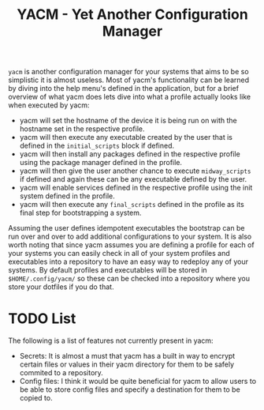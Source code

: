 #+TITLE: YACM - Yet Another Configuration Manager

~yacm~ is another configuration manager for your systems that aims to be so
simplistic it is almost useless. Most of yacm's functionality can be learned by
diving into the help menu's defined in the application, but for a brief overview
of what yacm does lets dive into what a profile actually looks like when
executed by yacm:
- yacm will set the hostname of the device it is being run on with the hostname
  set in the respective profile.
- yacm will then execute any executable created by the user that is defined in
  the ~initial_scripts~ block if defined.
- yacm will then install any packages defined in the respective profile using
  the package manager defined in the profile.
- yacm will then give the user another chance to execute ~midway_scripts~ if
  defined and again these can be any executable defined by the user.
- yacm will enable services defined in the respective profile using the init
  system defined in the profile.
- yacm will then execute any ~final_scripts~ defined in the profile as its final
  step for bootstrapping a system.

Assuming the user defines idempotent executables the bootstrap can be run over
and over to add additional configurations to your system. It is also worth
noting that since yacm assumes you are defining a profile for each of your
systems you can easily check in all of your system profiles and executables into
a repository to have an easy way to redeploy any of your systems. By default
profiles and executables will be stored in ~$HOME/.config/yacm/~ so these can be
checked into a repository where you store your dotfiles if you do that.

* TODO List
  The following is a list of features not currently present in yacm:
  - Secrets: It is almost a must that yacm has a built in way to encrypt certain
    files or values in their yacm directory for them to be safely commited to a
    repository.
  - Config files: I think it would be quite beneficial for yacm to allow users
    to be able to store config files and specify a destination for them to be
    copied to.
